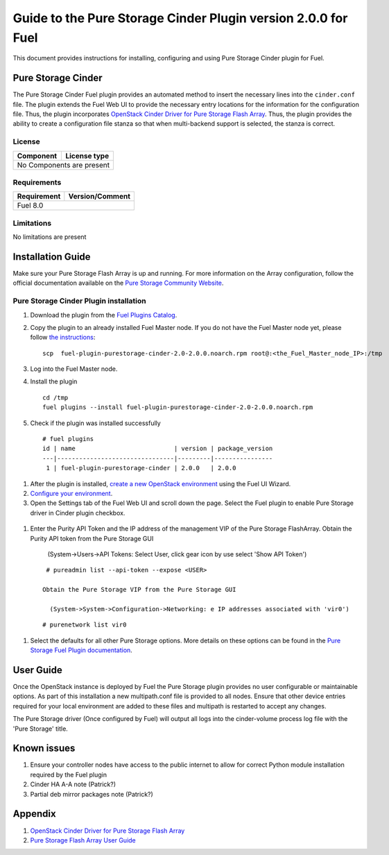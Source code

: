 **************************************************************
Guide to the Pure Storage Cinder Plugin version 2.0.0 for Fuel
**************************************************************

This document provides instructions for installing, configuring and using
Pure Storage Cinder plugin for Fuel.

Pure Storage Cinder
===================

The Pure Storage Cinder Fuel plugin provides an automated method
to insert the necessary lines into the ``cinder.conf`` file. The plugin
extends the Fuel Web UI to provide the necessary entry locations for the
information for the configuration file. Thus, the plugin incorporates
`OpenStack Cinder Driver for Pure Storage Flash Array <http://stackalytics.com/report/driverlog?project_id=openstack%2Fcinder&vendor=Pure%20iSCSI%2FFC%20Storage>`_.
Thus, the plugin provides the ability to
create a configuration file stanza so that when multi-backend support
is selected, the stanza is correct.

License
-------

=======================   ==================
Component                  License type
=======================   ==================
No Components are present

============================================

Requirements
------------

=======================   ==================
Requirement                 Version/Comment
=======================   ==================
Fuel                      8.0

============================================

Limitations
-----------

No limitations are present

Installation Guide
==================
Make sure your Pure Storage Flash Array is up and running.
For more information on the Array configuration, follow
the official documentation available on the `Pure Storage
Community Website <http://community.purestorage.com/ekgav24373/attachments/ekgav24373/pure-storage-knowledge/294/1/Purity%204.5%20FlashArray%20User%20Guide.pdf>`_.

Pure Storage Cinder Plugin installation
--------------------------

#. Download the plugin from the `Fuel Plugins Catalog <https://www.mirantis.com/products/openstack-drivers-and-plugins/fuel-plugins/>`_.

#. Copy the plugin to an already installed Fuel Master node. If you do not
   have the Fuel Master node yet, please follow `the instructions <https://docs.mirantis.com/openstack/fuel/fuel-7.0/quickstart-guide.html#quickstart-guide>`_:

   ::

     scp  fuel-plugin-purestorage-cinder-2.0-2.0.0.noarch.rpm root@:<the_Fuel_Master_node_IP>:/tmp

#. Log into the Fuel Master node.

#. Install the plugin

   ::

     cd /tmp
     fuel plugins --install fuel-plugin-purestorage-cinder-2.0-2.0.0.noarch.rpm

#. Check if the plugin was installed successfully

  ::

    # fuel plugins
    id | name                           | version | package_version
    ---|--------------------------------|---------|----------------
     1 | fuel-plugin-purestorage-cinder | 2.0.0   | 2.0.0

#. After the plugin is installed, `create a new OpenStack environment <https://docs.mirantis.com/openstack/fuel/fuel-7.0/user-guide.html#create-a-new-openstack-environment>`_ using the Fuel UI Wizard.

#. `Configure your environment <https://docs.mirantis.com/openstack/fuel/fuel-7.0/user-guide.html#configure-your-environment>`_.

#. Open the Settings tab of the Fuel Web UI and scroll down the page. Select the
   Fuel plugin to enable Pure Storage driver in Cinder plugin checkbox.

  .. image:: figures/fuel-settings-page.png
         :width: 100%

#. Enter the Purity API Token and the IP address of the management VIP of the Pure Storage FlashArray.
   Obtain the Purity API token from the Pure Storage GUI

     (System->Users->API Tokens: Select User, click gear icon by use select 'Show API Token')

  .. image:: figures/API-collection.png
         :width: 100%

   or use the following Purity CLI command to obtain the API token:

  ::

    # pureadmin list --api-token --expose <USER>

   Obtain the Pure Storage VIP from the Pure Storage GUI

     (System->System->Configuration->Networking: e IP addresses associated with 'vir0')

  .. image:: figures/VIP-collection.png
         :width: 100%

   or use the following Purity CLI command to obtain the VIP address:

  ::

    # purenetwork list vir0

#. Select the defaults for all other Pure Storage options. More details on these options can be found in the 
   `Pure Storage Fuel Plugin documentation <https://xxx.purestorage.com>`_.

User Guide
==========

Once the OpenStack instance is deployed by Fuel the Pure Storage plugin provides no
user configurable or maintainable options. As part of this installation a new multipath.conf
file is provided to all nodes. Ensure that other device entries required for your 
local environment are added to these files and multipath is restarted to accept any changes.

The Pure Storage driver (Once configured by Fuel) will output all logs into the
cinder-volume process log file with the 'Pure Storage' title.


Known issues
============

#. Ensure your controller nodes have access to the public internet to allow for correct Python module
   installation required by the Fuel plugin

#. Cinder HA A-A note (Patrick?)

#. Partial deb mirror packages note (Patrick?)

Appendix
========

#. `OpenStack Cinder Driver for Pure Storage Flash Array <http://stackalytics.com/report/driverlog?project_id=openstack%2Fcinder&vendor=Pure%20iSCSI%2FFC%20Storage>`_

#. `Pure Storage Flash Array User Guide <http://community.purestorage.com/ekgav24373/attachments/ekgav24373/pure-storage-knowledge/294/1/Purity%204.5%20FlashArray%20User%20Guide.pdf>`_

